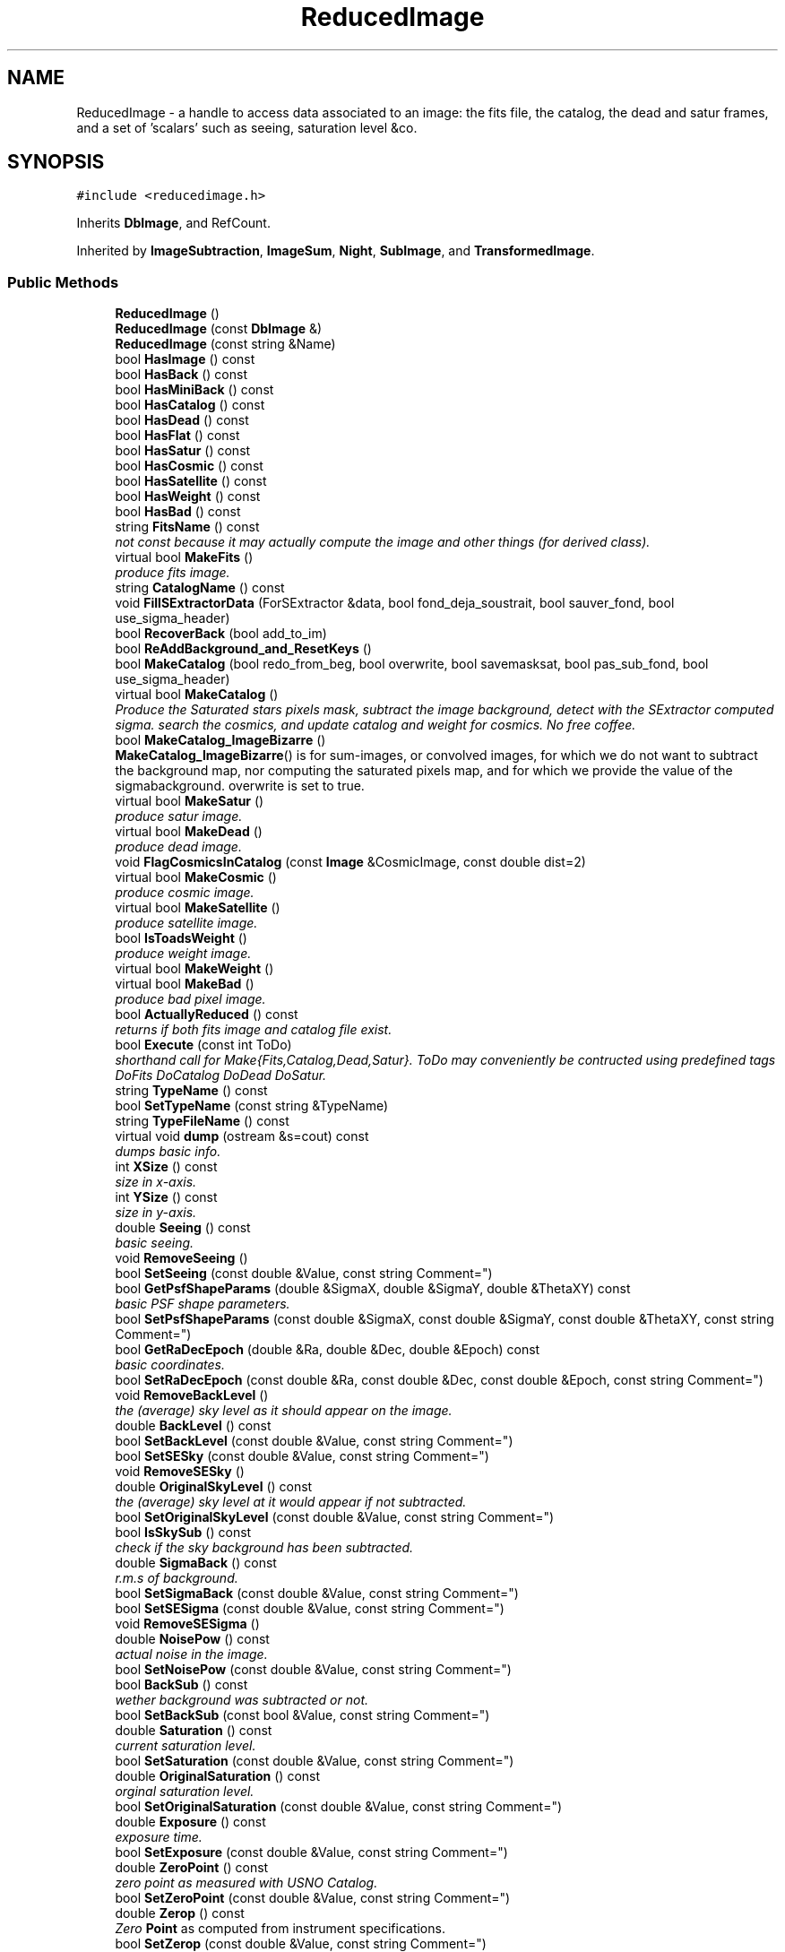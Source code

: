 .TH "ReducedImage" 3 "8 Feb 2004" "toads" \" -*- nroff -*-
.ad l
.nh
.SH NAME
ReducedImage \- a handle to access data associated to an image: the fits file, the catalog, the dead and satur frames, and a set of 'scalars' such as seeing, saturation level &co. 
.SH SYNOPSIS
.br
.PP
\fC#include <reducedimage.h>\fR
.PP
Inherits \fBDbImage\fR, and RefCount.
.PP
Inherited by \fBImageSubtraction\fR, \fBImageSum\fR, \fBNight\fR, \fBSubImage\fR, and \fBTransformedImage\fR.
.PP
.SS Public Methods

.in +1c
.ti -1c
.RI "\fBReducedImage\fR ()"
.br
.ti -1c
.RI "\fBReducedImage\fR (const \fBDbImage\fR &)"
.br
.ti -1c
.RI "\fBReducedImage\fR (const string &Name)"
.br
.ti -1c
.RI "bool \fBHasImage\fR () const"
.br
.ti -1c
.RI "bool \fBHasBack\fR () const"
.br
.ti -1c
.RI "bool \fBHasMiniBack\fR () const"
.br
.ti -1c
.RI "bool \fBHasCatalog\fR () const"
.br
.ti -1c
.RI "bool \fBHasDead\fR () const"
.br
.ti -1c
.RI "bool \fBHasFlat\fR () const"
.br
.ti -1c
.RI "bool \fBHasSatur\fR () const"
.br
.ti -1c
.RI "bool \fBHasCosmic\fR () const"
.br
.ti -1c
.RI "bool \fBHasSatellite\fR () const"
.br
.ti -1c
.RI "bool \fBHasWeight\fR () const"
.br
.ti -1c
.RI "bool \fBHasBad\fR () const"
.br
.ti -1c
.RI "string \fBFitsName\fR () const"
.br
.RI "\fInot const because it may actually compute the image and other things (for derived class).\fR"
.ti -1c
.RI "virtual bool \fBMakeFits\fR ()"
.br
.RI "\fIproduce fits image.\fR"
.ti -1c
.RI "string \fBCatalogName\fR () const"
.br
.ti -1c
.RI "void \fBFillSExtractorData\fR (ForSExtractor &data, bool fond_deja_soustrait, bool sauver_fond, bool use_sigma_header)"
.br
.ti -1c
.RI "bool \fBRecoverBack\fR (bool add_to_im)"
.br
.ti -1c
.RI "bool \fBReAddBackground_and_ResetKeys\fR ()"
.br
.ti -1c
.RI "bool \fBMakeCatalog\fR (bool redo_from_beg, bool overwrite, bool savemasksat, bool pas_sub_fond, bool use_sigma_header)"
.br
.ti -1c
.RI "virtual bool \fBMakeCatalog\fR ()"
.br
.RI "\fIProduce the Saturated stars pixels mask, subtract the image background, detect with the SExtractor computed sigma. search the cosmics, and update catalog and weight for cosmics. No free coffee.\fR"
.ti -1c
.RI "bool \fBMakeCatalog_ImageBizarre\fR ()"
.br
.RI "\fI\fBMakeCatalog_ImageBizarre\fR() is for sum-images, or convolved images, for which we do not want to subtract the background map, nor computing the saturated pixels map, and for which we provide the value of the sigmabackground. overwrite is set to true.\fR"
.ti -1c
.RI "virtual bool \fBMakeSatur\fR ()"
.br
.RI "\fIproduce satur image.\fR"
.ti -1c
.RI "virtual bool \fBMakeDead\fR ()"
.br
.RI "\fIproduce dead image.\fR"
.ti -1c
.RI "void \fBFlagCosmicsInCatalog\fR (const \fBImage\fR &CosmicImage, const double dist=2)"
.br
.ti -1c
.RI "virtual bool \fBMakeCosmic\fR ()"
.br
.RI "\fIproduce cosmic image.\fR"
.ti -1c
.RI "virtual bool \fBMakeSatellite\fR ()"
.br
.RI "\fIproduce satellite image.\fR"
.ti -1c
.RI "bool \fBIsToadsWeight\fR ()"
.br
.RI "\fIproduce weight image.\fR"
.ti -1c
.RI "virtual bool \fBMakeWeight\fR ()"
.br
.ti -1c
.RI "virtual bool \fBMakeBad\fR ()"
.br
.RI "\fIproduce bad pixel image.\fR"
.ti -1c
.RI "bool \fBActuallyReduced\fR () const"
.br
.RI "\fIreturns if both fits image and catalog file exist.\fR"
.ti -1c
.RI "bool \fBExecute\fR (const int ToDo)"
.br
.RI "\fIshorthand call for Make{Fits,Catalog,Dead,Satur}. ToDo may conveniently be contructed using predefined tags DoFits DoCatalog DoDead DoSatur.\fR"
.ti -1c
.RI "string \fBTypeName\fR () const"
.br
.ti -1c
.RI "bool \fBSetTypeName\fR (const string &TypeName)"
.br
.ti -1c
.RI "string \fBTypeFileName\fR () const"
.br
.ti -1c
.RI "virtual void \fBdump\fR (ostream &s=cout) const"
.br
.RI "\fIdumps basic info.\fR"
.ti -1c
.RI "int \fBXSize\fR () const"
.br
.RI "\fIsize in x-axis.\fR"
.ti -1c
.RI "int \fBYSize\fR () const"
.br
.RI "\fIsize in y-axis.\fR"
.ti -1c
.RI "double \fBSeeing\fR () const"
.br
.RI "\fIbasic seeing.\fR"
.ti -1c
.RI "void \fBRemoveSeeing\fR ()"
.br
.ti -1c
.RI "bool \fBSetSeeing\fR (const double &Value, const string Comment="")"
.br
.ti -1c
.RI "bool \fBGetPsfShapeParams\fR (double &SigmaX, double &SigmaY, double &ThetaXY) const"
.br
.RI "\fIbasic PSF shape parameters.\fR"
.ti -1c
.RI "bool \fBSetPsfShapeParams\fR (const double &SigmaX, const double &SigmaY, const double &ThetaXY, const string Comment="")"
.br
.ti -1c
.RI "bool \fBGetRaDecEpoch\fR (double &Ra, double &Dec, double &Epoch) const"
.br
.RI "\fIbasic coordinates.\fR"
.ti -1c
.RI "bool \fBSetRaDecEpoch\fR (const double &Ra, const double &Dec, const double &Epoch, const string Comment="")"
.br
.ti -1c
.RI "void \fBRemoveBackLevel\fR ()"
.br
.RI "\fIthe (average) sky level as it should appear on the image.\fR"
.ti -1c
.RI "double \fBBackLevel\fR () const"
.br
.ti -1c
.RI "bool \fBSetBackLevel\fR (const double &Value, const string Comment="")"
.br
.ti -1c
.RI "bool \fBSetSESky\fR (const double &Value, const string Comment="")"
.br
.ti -1c
.RI "void \fBRemoveSESky\fR ()"
.br
.ti -1c
.RI "double \fBOriginalSkyLevel\fR () const"
.br
.RI "\fIthe (average) sky level at it would appear if not subtracted.\fR"
.ti -1c
.RI "bool \fBSetOriginalSkyLevel\fR (const double &Value, const string Comment="")"
.br
.ti -1c
.RI "bool \fBIsSkySub\fR () const"
.br
.RI "\fIcheck if the sky background has been subtracted.\fR"
.ti -1c
.RI "double \fBSigmaBack\fR () const"
.br
.RI "\fIr.m.s of background.\fR"
.ti -1c
.RI "bool \fBSetSigmaBack\fR (const double &Value, const string Comment="")"
.br
.ti -1c
.RI "bool \fBSetSESigma\fR (const double &Value, const string Comment="")"
.br
.ti -1c
.RI "void \fBRemoveSESigma\fR ()"
.br
.ti -1c
.RI "double \fBNoisePow\fR () const"
.br
.RI "\fIactual noise in the image.\fR"
.ti -1c
.RI "bool \fBSetNoisePow\fR (const double &Value, const string Comment="")"
.br
.ti -1c
.RI "bool \fBBackSub\fR () const"
.br
.RI "\fIwether background was subtracted or not.\fR"
.ti -1c
.RI "bool \fBSetBackSub\fR (const bool &Value, const string Comment="")"
.br
.ti -1c
.RI "double \fBSaturation\fR () const"
.br
.RI "\fIcurrent saturation level.\fR"
.ti -1c
.RI "bool \fBSetSaturation\fR (const double &Value, const string Comment="")"
.br
.ti -1c
.RI "double \fBOriginalSaturation\fR () const"
.br
.RI "\fIorginal saturation level.\fR"
.ti -1c
.RI "bool \fBSetOriginalSaturation\fR (const double &Value, const string Comment="")"
.br
.ti -1c
.RI "double \fBExposure\fR () const"
.br
.RI "\fIexposure time.\fR"
.ti -1c
.RI "bool \fBSetExposure\fR (const double &Value, const string Comment="")"
.br
.ti -1c
.RI "double \fBZeroPoint\fR () const"
.br
.RI "\fIzero point as measured with USNO Catalog.\fR"
.ti -1c
.RI "bool \fBSetZeroPoint\fR (const double &Value, const string Comment="")"
.br
.ti -1c
.RI "double \fBZerop\fR () const"
.br
.RI "\fIZero \fBPoint\fR as computed from instrument specifications.\fR"
.ti -1c
.RI "bool \fBSetZerop\fR (const double &Value, const string Comment="")"
.br
.ti -1c
.RI "double \fBZP0\fR () const"
.br
.RI "\fIzero point from ZP0 key, a Zero \fBPoint\fR that was once thought to be good ......\fR"
.ti -1c
.RI "bool \fBSetZP0\fR (const double &Value, const string Comment="")"
.br
.ti -1c
.RI "bool \fBHasZP0\fR () const"
.br
.ti -1c
.RI "double \fBZP\fR () const"
.br
.RI "\fIzero point from ZP key, supposed to be better than ZP0.\fR"
.ti -1c
.RI "bool \fBSetZP\fR (const double &Value, const string Comment="")"
.br
.ti -1c
.RI "bool \fBHasZP\fR () const"
.br
.ti -1c
.RI "double \fBZZZeroP\fR () const"
.br
.RI "\fIZero \fBPoint\fR set by toads : read for 1 image (photometric ref) with AnyZeroPoint routine and then propagated according to the relationship to this image. The key is ZPTOADS, NOT to be set by hand or by an exterior job. thus is present only if it was set priorily in a TOADS program (for example on the sub in sub.cc). Otherwise use \fBAnyZeroPoint\fR().\fR"
.ti -1c
.RI "bool \fBHasZZZeroP\fR () const"
.br
.ti -1c
.RI "bool \fBSetZZZeroP\fR (const double &Value, const string Comment="")"
.br
.ti -1c
.RI "void \fBRemoveZZZeroP\fR ()"
.br
.ti -1c
.RI "double \fBAnyZeroPoint\fR () const"
.br
.RI "\fIgives Zero \fBPoint\fR by order of prefrence: ZZZeroP, then ZP, then ZP0, then Zerop.\fR"
.ti -1c
.RI "string \fBDate\fR () const"
.br
.RI "\fIdate of observation.\fR"
.ti -1c
.RI "bool \fBSetDate\fR (const string &Value, const string Comment="")"
.br
.ti -1c
.RI "string \fBTimeObs\fR () const"
.br
.RI "\fItime of observation.\fR"
.ti -1c
.RI "bool \fBSetTimeObs\fR (const string &Value, const string Comment="")"
.br
.ti -1c
.RI "double \fBJulianDate\fR () const"
.br
.RI "\fIreduced julian date of observation.\fR"
.ti -1c
.RI "bool \fBSetJulianDate\fR (const double &Value, const string Comment="")"
.br
.ti -1c
.RI "double \fBSignalToNoise23\fR () const"
.br
.RI "\fIsignal to noise at magnitude 23.\fR"
.ti -1c
.RI "bool \fBSetSignalToNoise23\fR (const double &Value, const string Comment="")"
.br
.ti -1c
.RI "string \fBInstrument\fR () const"
.br
.RI "\fIinstrument used.\fR"
.ti -1c
.RI "string \fBTelescope\fR () const"
.br
.RI "\fItelescope used.\fR"
.ti -1c
.RI "int \fBChip\fR () const"
.br
.RI "\fIchip used.\fR"
.ti -1c
.RI "bool \fBSetChip\fR (const int &Value, const string Comment="")"
.br
.ti -1c
.RI "string \fBTarget\fR () const"
.br
.RI "\fItarget aimed at.\fR"
.ti -1c
.RI "bool \fBSetTarget\fR (const string &Value, const string Comment="")"
.br
.ti -1c
.RI "string \fBFilter\fR () const"
.br
.RI "\fIfilter band.\fR"
.ti -1c
.RI "bool \fBSetFilter\fR (const string &Value, const string Comment="")"
.br
.ti -1c
.RI "string \fBBand\fR () const"
.br
.RI "\fIfilter band.\fR"
.ti -1c
.RI "bool \fBSetBand\fR (const string &Value, const string Comment="")"
.br
.ti -1c
.RI "double \fBFlatFieldNoise\fR () const"
.br
.RI "\fIflatfielding noise.\fR"
.ti -1c
.RI "bool \fBSetFlatFieldNoise\fR (const double &Value, const string Comment="")"
.br
.ti -1c
.RI "double \fBProfileError\fR () const"
.br
.RI "\fIPSF error noise.\fR"
.ti -1c
.RI "bool \fBSetProfileError\fR (const double &Value, const string Comment="")"
.br
.ti -1c
.RI "double \fBReadoutNoise\fR () const"
.br
.RI "\fIread out noise.\fR"
.ti -1c
.RI "bool \fBSetReadoutNoise\fR (const double &Value, const string Comment="")"
.br
.ti -1c
.RI "double \fBGain\fR () const"
.br
.RI "\fIgain.\fR"
.ti -1c
.RI "bool \fBSetGain\fR (const double &Value, const string Comment="")"
.br
.ti -1c
.RI "bool \fBSetOldGain\fR (const double &Value, const string Comment="")"
.br
.ti -1c
.RI "double \fBPixelSize\fR () const"
.br
.RI "\fIpixel size in arcsec.\fR"
.ti -1c
.RI "bool \fBSetPixelSize\fR (const double &Value, const string Comment="")"
.br
.ti -1c
.RI "double \fBRaDeg2000\fR () const"
.br
.RI "\fIright ascension in degree (J2000).\fR"
.ti -1c
.RI "bool \fBSetRaDeg2000\fR (const double &Value, const string Comment="")"
.br
.ti -1c
.RI "double \fBDecDeg2000\fR () const"
.br
.RI "\fIdeclination in degree (J2000).\fR"
.ti -1c
.RI "bool \fBSetDecDeg2000\fR (const double &Value, const string Comment="")"
.br
.ti -1c
.RI "double \fBEpoch\fR () const"
.br
.RI "\fIepoch.\fR"
.ti -1c
.RI "bool \fBSetEpoch\fR (const double &Value, const string Comment="")"
.br
.ti -1c
.RI "double \fBAirmass\fR () const"
.br
.ti -1c
.RI "bool \fBSetAirmass\fR (const double &Value, const string Comment="")"
.br
.ti -1c
.RI "string \fBPhotomReference\fR () const"
.br
.RI "\fIphotometric reference (i.e. image that should have the same flux).\fR"
.ti -1c
.RI "bool \fBSetPhotomReference\fR (const string &Value, const string Comment="")"
.br
.ti -1c
.RI "\fBFrame\fR \fBUsablePart\fR () const"
.br
.RI "\fIusable part defined by a frame keyword in the header.\fR"
.ti -1c
.RI "bool \fBSetUsablePart\fR (const \fBFrame\fR &NewFrame)"
.br
.ti -1c
.RI "\fBFrame\fR \fBPhysicalSize\fR () const"
.br
.RI "\fIthe actual physical size (pixels) of the image.\fR"
.ti -1c
.RI "bool \fBIsGoodImage\fR () const"
.br
.ti -1c
.RI "double \fBOverlapArcmin2\fR (const ReducedImage &Other) const"
.br
.RI "\fIreturns the overlapping area in arcmin^2 with another reducedimage.\fR"
.ti -1c
.RI "bool \fBSameChipFilterInst\fR (const ReducedImage &Another, const bool Warn=true) const"
.br
.RI "\fIfitsheader equivalent.\fR"
.ti -1c
.RI "bool \fBSamePhysicalSize\fR (const ReducedImage &OtherImage) const"
.br
.RI "\fIcheck that (Fits) images have the same sizes.\fR"
.ti -1c
.RI "double \fBMultiplyGain\fR ()"
.br
.RI "\fIMultiply images by gain when not =1 (after stacking for example).\fR"
.ti -1c
.RI "virtual ReducedImage* \fBClone\fR () const"
.br
.ti -1c
.RI "virtual \fB~ReducedImage\fR ()"
.br
.in -1c
.SS Friends

.in +1c
.ti -1c
.RI "class \fBoperator<<\fR"
.br
.in -1c
.SH DETAILED DESCRIPTION
.PP 
a handle to access data associated to an image: the fits file, the catalog, the dead and satur frames, and a set of 'scalars' such as seeing, saturation level &co.
.PP
.PP
 This class is meant to be derived. One should provide a correct Clone routine in  derived classes. It is also important for ReducedImageList code  performance that derivations remain small and fast to copy, in particular,  they should not contain actual \fBImage\fR's. 
.PP


.SH AUTHOR
.PP 
Generated automatically by Doxygen for toads from the source code.